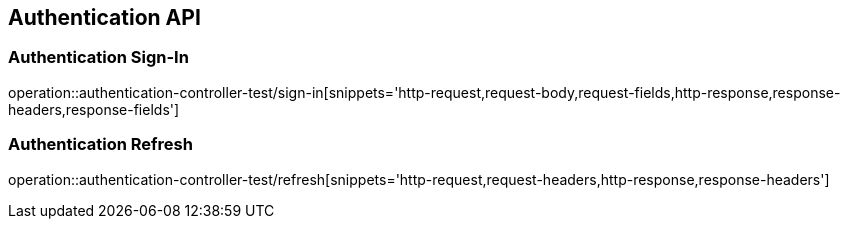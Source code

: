 [[Authentication-API]]
== Authentication API

[[Authentication-Sign-In]]
=== Authentication Sign-In
operation::authentication-controller-test/sign-in[snippets='http-request,request-body,request-fields,http-response,response-headers,response-fields']

[[Authentication-Refresh]]
=== Authentication Refresh
operation::authentication-controller-test/refresh[snippets='http-request,request-headers,http-response,response-headers']